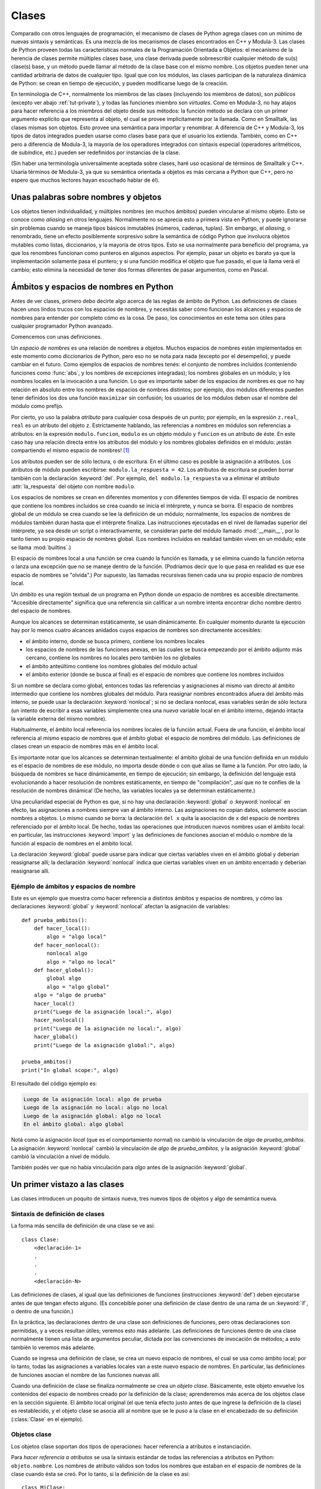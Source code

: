 .. _tut-classes:

******
Clases
******

Comparado con otros lenguajes de programación, el mecanismo de clases de
Python agrega clases con un mínimo de nuevas sintaxis y semánticas.  Es
una mezcla de los mecanismos de clases encontrados en C++ y Modula-3.  Las
clases de Python proveen todas las características normales de la
Programación Orientada a Objetos: el mecanismo de la herencia de clases
permite múltiples clases base, una clase derivada puede sobreescribir
cualquier método de su(s) clase(s) base, y un método puede llamar al método
de la clase base con el mismo nombre.  Los objetos pueden tener una
cantidad arbitraria de datos de cualquier tipo.  Igual que con los módulos,
las clases participan de la naturaleza dinámica de Python: se crean en tiempo
de ejecución, y pueden modificarse luego de la creación.

En terminología de C++, normalmente los miembros de las clases
(incluyendo los miembros de datos), son *públicos* (excepto ver abajo
:ref:`tut-private`), y todas las funciones miembro son *virtuales*.  Como
en Modula-3, no hay atajos para hacer referencia a los miembros del
objeto desde sus métodos: la función método se declara con un
primer argumento explícito que representa al objeto, el cual se provee
implícitamente por la llamada.  Como en Smalltalk, las clases mismas son
objetos.  Esto provee una semántica para importar y renombrar.  A diferencia
de C++ y Modula-3, los tipos de datos integrados pueden usarse como clases
base para que el usuario los extienda.  También, como en C++ pero a
diferencia de Modula-3, la mayoría de los operadores integrados con
sintaxis especial (operadores aritméticos, de subíndice, etc.) pueden ser
redefinidos por instancias de la clase.

(Sin haber una terminología universalmente aceptada sobre clases, haré uso
ocasional de términos de Smalltalk y C++.  Usaría términos de Modula-3, ya que
su semántica orientada a objetos es más cercana a Python que C++, pero no
espero que muchos lectores hayan escuchado hablar de él).


.. _tut-object:

Unas palabras sobre nombres y objetos
=====================================

Los objetos tienen individualidad, y múltiples nombres (en muchos ámbitos)
pueden vincularse al mismo objeto.  Esto se conoce como *aliasing* en otros
lenguajes.  Normalmente no se aprecia esto a primera vista en Python, y puede
ignorarse sin problemas cuando se maneja tipos básicos inmutables (números,
cadenas, tuplas).  Sin embargo, el *aliasing*, o renombrado,  tiene un efecto
posiblemente sorpresivo sobre la semántica de código Python que involucra
objetos mutables como listas, diccionarios, y la mayoría de otros tipos.  Esto
se usa normalmente para beneficio del programa, ya que los renombres funcionan
como punteros en algunos aspectos.  Por ejemplo, pasar un objeto es barato ya
que la implementación solamente pasa el puntero; y si una función modifica el
objeto que fue pasado, el que la llama verá el cambio; esto elimina la
necesidad de tener dos formas diferentes de pasar argumentos, como en Pascal.


.. _tut-scopes:


Ámbitos y espacios de nombres en Python
========================================

Antes de ver clases, primero debo decirte algo acerca de las reglas de ámbito
de Python.  Las definiciones de clases hacen unos lindos trucos con los
espacios de nombres, y necesitás saber cómo funcionan los alcances y espacios
de nombres para entender por completo cómo es la cosa.  De paso, los
conocimientos en este tema son útiles para cualquier programador Python
avanzado.

Comencemos con unas definiciones.

Un *espacio de nombres* es una relación de nombres a objetos.  Muchos espacios
de nombres están implementados en este momento como diccionarios de Python,
pero eso no se nota para nada (excepto por el desempeño), y puede cambiar en el
futuro.  Como ejemplos de espacios de nombres tenés: el conjunto de nombres
incluidos (conteniendo funciones como :func:`abs`, y los nombres de excepciones
integradas); los nombres globales en un módulo; y los nombres locales en la
invocación a una función.  Lo que es importante saber de los espacios de
nombres es que no hay relación en absoluto entre los nombres de espacios de
nombres distintos; por ejemplo, dos módulos diferentes pueden tener definidos
los dos una función ``maximizar`` sin confusión; los usuarios de los módulos
deben usar el nombre del módulo como prefijo.

Por cierto, yo uso la palabra *atributo* para cualquier cosa después de un
punto; por ejemplo, en la expresión ``z.real``, ``real`` es un atributo del
objeto ``z``.  Estrictamente hablando, las referencias a nombres en módulos son
referencias a atributos: en la expresión ``modulo.funcion``, ``modulo`` es un
objeto módulo y ``funcion`` es un atributo de éste.  En este caso hay una
relación directa entre los atributos del módulo y los nombres globales
definidos en el módulo: ¡están compartiendo el mismo espacio de nombres! [#]_

Los atributos pueden ser de sólo lectura, o de escritura.  En el último caso es
posible la asignación a atributos.  Los atributos de módulo pueden escribirse:
``modulo.la_respuesta = 42``.  Los atributos de escritura se pueden borrar
también con la declaración :keyword:`del`.  Por ejemplo,
``del modulo.la_respuesta`` va a eliminar el atributo :attr:`la_respuesta` del
objeto con nombre ``modulo``.

Los espacios de nombres se crean en diferentes momentos y con diferentes
tiempos de vida.  El espacio de nombres que contiene los nombres incluidos se
crea cuando se inicia el intérprete, y nunca se borra.  El espacio de nombres
global de un módulo se crea cuando se lee la definición de un módulo;
normalmente, los espacios de nombres de módulos también duran hasta que el
intérprete finaliza.  Las instrucciones ejecutadas en el nivel de llamadas
superior del intérprete, ya sea desde un script o interactivamente, se
consideran parte del módulo llamado :mod:`__main__`, por lo tanto tienen su
propio espacio de nombres global.  (Los nombres incluidos en realidad también
viven en un módulo; este se llama :mod:`builtins`.)

El espacio de nombres local a una función se crea cuando la función es llamada,
y se elimina cuando la función retorna o lanza una excepción que no se maneje
dentro de la función.  (Podríamos decir que lo que pasa en realidad es que ese
espacio de nombres se "olvida".)  Por supuesto, las llamadas recursivas tienen
cada una su propio espacio de nombres local.

Un *ámbito* es una región textual de un programa en Python donde un espacio de
nombres es accesible directamente.  "Accesible directamente" significa que una
referencia sin calificar a un nombre intenta encontrar dicho nombre dentro del
espacio de nombres.

Aunque los alcances se determinan estáticamente, se usan dinámicamente. En
cualquier momento durante la ejecución hay por lo menos cuatro alcances
anidados cuyos espacios de nombres son directamente accesibles:

* el ámbito interno, donde se busca primero, contiene los nombres locales
* los espacios de nombres de las funciones anexas, en las cuales se busca
  empezando por el ámbito adjunto más cercano, contiene los nombres no
  locales pero también los no globales
* el ámbito anteúltimo contiene los nombres globales del módulo actual
* el ámbito exterior (donde se busca al final) es el espacio de nombres que
  contiene los nombres incluidos

Si un nombre se declara como global, entonces todas las referencias y
asignaciones al mismo van directo al ámbito intermedio que contiene los
nombres globales del módulo.  Para reasignar nombres encontrados afuera
del ámbito más interno, se puede usar la declaración :keyword:`nonlocal`;
si no se declara nonlocal, esas variables serán de sólo lectura (un intento
de escribir a esas variables simplemente crea una *nueva* variable local en
el ámbito interno, dejando intacta la variable externa del mismo nombre).

Habitualmente, el ámbito local referencia los nombres locales de la función
actual.  Fuera de una función, el ámbito local referencia al mismo espacio de
nombres que el ámbito global: el espacio de nombres del módulo. Las
definiciones de clases crean un espacio de nombres más en el ámbito local.

Es importante notar que los alcances se determinan textualmente: el ámbito
global de una función definida en un módulo es el espacio de nombres de ese
módulo, no importa desde dónde o con qué alias se llame a la función.  Por otro
lado, la búsqueda de nombres se hace dinámicamente, en tiempo de ejecución;
sin embargo, la definición del lenguaje está evolucionando a hacer resolución
de nombres estáticamente, en tiempo de "compilación", ¡así que no te confíes de
la resolución de nombres dinámica! (De hecho, las variables locales ya se
determinan estáticamente.)

Una peculiaridad especial de Python es que, si no hay una declaración
:keyword:`global` o :keyword:`nonlocal` en efecto, las asignaciones a nombres
siempre van al ámbito interno.  Las asignaciones no copian datos, solamente
asocian nombres a objetos.  Lo mismo cuando se borra: la declaración ``del x``
quita la asociación de ``x`` del espacio de nombres referenciado por el ámbito
local.  De hecho, todas las operaciones que introducen nuevos nombres usan el
ámbito local: en particular, las instrucciones :keyword:`import` y las
definiciones de funciones asocian el módulo o nombre de la función al espacio
de nombres en el ámbito local.

La declaración :keyword:`global` puede usarse para indicar que ciertas
variables viven en el ámbito global y deberían reasignarse allí; la declaración
:keyword:`nonlocal` indica que ciertas variables viven en un ámbito encerrado
y deberían reasignarse allí.


.. _tut-scopeexample:

Ejémplo de ámbitos y espacios de nombre
---------------------------------------

Este es un ejemplo que muestra como hacer referencia a distintos ámbitos y
espacios de nombres, y cómo las declaraciones :keyword:`global` y
:keyword:`nonlocal` afectan la asignación de variables::

   def prueba_ambitos():
       def hacer_local():
           algo = "algo local"
       def hacer_nonlocal():
           nonlocal algo
           algo = "algo no local"
       def hacer_global():
           global algo
           algo = "algo global"
       algo = "algo de prueba"
       hacer_local()
       print("Luego de la asignación local:", algo)
       hacer_nonlocal()
       print("Luego de la asignación no local:", algo)
       hacer_global()
       print("Luego de la asignación global:", algo)

   prueba_ambitos()
   print("In global scope:", algo)


El resultado del código ejemplo es:

.. code-block:: none

   Luego de la asignación local: algo de prueba
   Luego de la asignación no local: algo no local
   Luego de la asignación global: algo no local
   En el ámbito global: algo global

Notá como la asignación *local* (que es el comportamiento normal) no cambió
la vinculación de *algo* de *prueba_ambitos*.  La asignación
:keyword:`nonlocal` cambió la vinculación de *algo* de *prueba_ambitos*,
y la asignación :keyword:`global` cambió la vinculación a nivel de módulo.

También podés ver que no había vinculación para *algo* antes de la
asignación :keyword:`global`.


.. _tut-firstclasses:

Un primer vistazo a las clases
==============================

Las clases introducen un poquito de sintaxis nueva, tres nuevos tipos de
objetos y algo de semántica nueva.


.. _tut-classdefinition:

Sintaxis de definición de clases
--------------------------------

La forma más sencilla de definición de una clase se ve así::

   class Clase:
       <declaración-1>
       .
       .
       .
       <declaración-N>

Las definiciones de clases, al igual que las definiciones de funciones
(instrucciones :keyword:`def`) deben ejecutarse antes de que tengan efecto
alguno.  (Es concebible poner una definición de clase dentro de una rama de un
:keyword:`if`, o dentro de una función.)

En la práctica, las declaraciones dentro de una clase son definiciones de
funciones, pero otras declaraciones son permitidas, y a veces resultan útiles;
veremos esto más adelante.  Las definiciones de funciones dentro de una
clase normalmente tienen una lista de argumentos peculiar, dictada por las
convenciones de invocación de métodos; a esto también lo veremos más adelante.

Cuando se ingresa una definición de clase, se crea un nuevo espacio de nombres,
el cual se usa como ámbito local; por lo tanto, todas las asignaciones a
variables locales van a este nuevo espacio de nombres.  En particular, las
definiciones de funciones asocian el nombre de las funciones nuevas allí.

Cuando una definición de clase se finaliza normalmente se crea un
*objeto clase*.  Básicamente, este objeto envuelve los contenidos del espacio
de nombres creado por la definición de la clase; aprenderemos más acerca de los
objetos clase en la sección siguiente.  El ámbito local original (el que tenía
efecto justo antes de que ingrese la definición de la clase) es restablecido, y
el objeto clase se asocia allí al nombre que se le puso a la clase en el
encabezado de su definición (:class:`Clase` en el ejemplo).

.. _tut-classobjects:

Objetos clase
-------------

Los objetos clase soportan dos tipos de operaciones: hacer referencia a
atributos e instanciación.

Para *hacer referencia a atributos* se usa la sintaxis estándar de todas las
referencias a atributos en Python: ``objeto.nombre``.  Los nombres de atributo
válidos son todos los nombres que estaban en el espacio de nombres de la clase
cuando ésta se creó.  Por lo tanto, si la definición de la clase es así::

   class MiClase:
       """Simple clase de ejemplo"""
       i = 12345
       def f(self):
           return 'hola mundo'

...entonces ``MiClase.i`` y ``MiClase.f`` son referencias de atributos válidas,
que devuelven un entero y un objeto función respectivamente.  Los atributos de
clase también pueden ser asignados, o sea que podés cambiar el valor de
``MiClase.i`` mediante asignación.  :attr:`__doc__` también es un atributo
válido, que devuelve la documentación asociada a la clase:
``"Simple clase de ejemplo"``.

La *instanciación* de clases usa la notación de funciones.  Hacé de cuenta que
el objeto de clase es una función sin parámetros que devuelve una nueva
instancia de la clase.  Por ejemplo (para la clase de más arriba)::

   x = MiClase()

...crea una nueva *instancia* de la clase y asigna este objeto a la variable
local ``x``.

La operación de instanciación ("llamar" a un objeto clase) crea un objeto
vacío.  Muchas clases necesitan crear objetos con instancias en un estado
inicial particular.  Por lo tanto una clase puede definir un método especial
llamado :meth:`__init__`, de esta forma::

   def __init__(self):
       self.datos = []

Cuando una clase define un método :meth:`__init__`, la instanciación de la
clase automáticamente invoca a :meth:`__init__` para la instancia recién
creada.  Entonces, en este ejemplo, una instancia nueva e inicializada se puede
obtener haciendo::

   x = MiClase()

Por supuesto, el método :meth:`__init__` puede tener argumentos para mayor
flexibilidad.  En ese caso, los argumentos que se pasen al operador de
instanciación de la clase van a parar al método :meth:`__init__`.  Por
ejemplo, ::

   >>> class Complejo:
   ...     def __init__(self, partereal, parteimaginaria):
   ...         self.r = partereal
   ...         self.i = parteimaginaria
   ...
   >>> x = Complejo(3.0, -4.5)
   >>> x.r, x.i
   (3.0, -4.5)


.. _tut-instanceobjects:

Objetos instancia
-----------------

Ahora, ¿Qué podemos hacer con los objetos instancia?  La única operación que
es entendida por los objetos instancia es la referencia de atributos.  Hay dos
tipos de nombres de atributos válidos, atributos de datos y métodos.

Los *atributos de datos* se corresponden con las "variables de instancia" en
Smalltalk, y con las "variables miembro" en C++.  Los atributos de datos no
necesitan ser declarados; tal como las variables locales son creados la primera
vez que se les asigna algo.  Por ejemplo, si ``x`` es la instancia de
:class:`MiClase` creada más arriba, el siguiente pedazo de código va a
imprimir el valor ``16``, sin dejar ningún rastro::

   x.contador = 1
   while x.contador < 10:
       x.contador = x.contador * 2
   print(x.contador)
   del x.contador

El otro tipo de atributo de instancia es el *método*.  Un método es una función
que "pertenece a" un objeto.  En Python, el término método no está limitado a
instancias de clase: otros tipos de objetos pueden tener métodos también.  Por
ejemplo, los objetos lista tienen métodos llamados append, insert, remove,
sort, y así sucesivamente.  Pero, en la siguiente explicación, usaremos el
término método para referirnos exclusivamente a métodos de objetos instancia de
clase, a menos que se especifique explícitamente lo contrario.

.. index:: object: method

Los nombres válidos de métodos de un objeto instancia dependen de su clase.
Por definición, todos los atributos de clase que son objetos funciones definen
métodos correspondientes de sus instancias.  Entonces, en nuestro ejemplo,
``x.f`` es una referencia a un método válido, dado que ``MiClase.f`` es una
función, pero ``x.i`` no lo es, dado que ``MiClase.i`` no lo es.  Pero ``x.f``
no es la misma cosa que ``MiClase.f``; es un *objeto método*, no un objeto
función.


.. _tut-methodobjects:

Objetos método
--------------

Generalmente, un método es llamado luego de ser vinculado::

   x.f()

En el ejemplo :class:`MiClase`, esto devuelve la cadena ``'hola mundo'``.
Pero no es necesario llamar al método justo en ese momento: ``x.f`` es
un objeto método, y puede ser guardado y llamado más tarde.  Por ejemplo::

   xf = x.f
   while True:
       print(xf())

...continuará imprimiendo ``hola mundo`` hasta el fin de los días.

¿Qué sucede exactamente cuando un método es llamado?  Debés haber notado que
``x.f()`` fue llamado más arriba sin ningún argumento, a pesar de que la
definición de función de :meth:`f` especificaba un argumento.  ¿Qué pasó con
ese argumento?  Seguramente Python levanta una excepción cuando una función que
requiere un argumento es llamada sin ninguno, aún si el argumento no es
utilizado...

De hecho, tal vez hayas adivinado la respuesta: lo que tienen de especial los
métodos es que el objeto es pasado como el primer argumento de la función.
En nuestro ejemplo, la llamada ``x.f()`` es exactamente equivalente a
``MiClase.f(x)``.  En general, llamar a un método con una lista de *n*
argumentos es equivalente a llamar a la función correspondiente con una lista
de argumentos que es creada insertando el objeto del método antes del primer
argumento.

Si aún no comprendés como funcionan los métodos, un vistazo a la implementación
puede ayudar a clarificar este tema.  Cuando se hace referencia un atributo de
instancia y no es un atributo de datos, se busca dentro de su clase.  Si el
nombre denota un atributo de clase válido que es un objeto función, se crea
un objeto método juntando (punteros a) el objeto instancia y el objeto función
que ha sido encontrado.  Este objeto abstracto creado de esta unión es el
objeto método.  Cuando el objeto método es llamado con una lista de argumentos,
una lista de argumentos nueva es construida a partir del objeto instancia y
la lista de argumentos original, y el objeto función es llamado con esta
nueva lista de argumentos.


Variables de clase y de instancia
---------------------------------

En general, las variables de instancia son para datos únicos de cada
instancia y las variables de clase son para atributos y métodos
compartidos por todas las instancias de la clase::

  class Perro:

      tipo = 'canino'                 # variable de clase compartida por todas las instancias

      def __init__(self, nombre):
          self.nombre = nombre        # variable de instancia única para la instancia

    >>> d = Perro('Fido')
    >>> e = Perro('Buddy')
    >>> d.tipo                    # compartido por todos los perros
    'canino'
    >>> e.tipo                    # compartido por todos los perros
    'canino'
    >>> d.nombre                  # único para d
    'Fido'
    >>> e.nombre                  # único para e
    'Buddy'

Como se vió en :ref:`tut-object`, los datos compartidos pueden tener
efectos inesperados que involucren objetos :term:`mutables` como ser
listas y diccionarios. Por ejemplo, la lista *trucos* en el siguiente
código no debería ser usada como variable de clase porque una sola
lista sería compartida por todos las instancias de *Perro*::

  class Perro:

      trucos = []        # uso incorrecto de una variable de clase

      def __init__(self, nombre):
          self.nombre = nombre

      def agregar_truco(self, truco):
          self.trucos.append(truco)

    >>> d = Perro('Fido')
    >>> e = Perro('Buddy')
    >>> d.agregar_truco('girar')
    >>> e.agregar_truco('hacerse el muerto')
    >>> d.trucos                # compartidos por todos los perros inesperadamente
    ['girar', 'hacerse el muerto']

El diseño correcto de esta clase sería usando una variable de
instancia::

    class Perro:

        def __init__(self, nombre):
            self.nombre = nombre
            self.trucos = []    # crea una nueva lista vacía para cada perro

        def agregar_truco(self, truco):
            self.trucos.append(truco)

    >>> d = Perro('Fido')
    >>> e = Perro('Buddy')
    >>> d.agregar_truco('girar')
    >>> e.agregar_truco('hacerse el muerto')
    >>> d.trucos
    ['girar']
    >>> e.trucos
    ['hacerse el muerto']


.. _tut-remarks:

Algunas observaciones
=====================

.. Tal vez se podrían colocar más cuidadosamente...

Los atributos de datos tienen preferencia sobre los métodos con el mismo
nombre; para evitar conflictos de nombre accidentales, que pueden causar
errores difíciles de encontrar en programas grandes, es prudente usar algún
tipo de convención que minimice las posibilidades de dichos conflictos.
Algunas convenciones pueden ser poner los nombres de métodos con mayúsculas,
prefijar los nombres de atributos de datos con una pequeña cadena única (a lo
mejor sólo un guión bajo), o usar verbos para los métodos y sustantivos para
los atributos.

A los atributos de datos los pueden hacer referencia tanto los métodos como los
usuarios ("clientes") ordinarios de un objeto.  En otras palabras, las clases
no se usan para implementar tipos de datos abstractos puros.  De hecho, en
Python no hay nada que haga cumplir el ocultar datos; todo se basa en
convención.  (Por otro lado, la implementación de Python, escrita en C,
puede ocultar por completo detalles de implementación y el control de acceso a
un objeto si es necesario; esto se puede usar en extensiones a Python escritas
en C.)

Los clientes deben usar los atributos de datos con cuidado; éstos pueden
romper invariantes que mantienen los métodos si pisan los atributos de datos.
Observá que los clientes pueden añadir sus propios atributos de datos a una
instancia sin afectar la validez de sus métodos, siempre y cuando se eviten
conflictos de nombres; de nuevo, una convención de nombres puede ahorrar
un montón de dolores de cabeza.

No hay un atajo para hacer referencia a atributos de datos (¡u otros métodos!)
desde dentro de un método.  A mi parecer, esto en realidad aumenta la
legibilidad de los métodos: no existe posibilidad alguna de confundir variables
locales con variables de instancia cuando repasamos un método.

A menudo, el primer argumento de un método se llama ``self`` (uno mismo).  Esto
no es nada más que una convención: el nombre ``self`` no significa nada en
especial para Python.  Observá que, sin embargo, si no seguís la convención tu
código puede resultar menos legible a otros programadores de Python, y puede
llegar a pasar que un programa *navegador de clases* pueda escribirse de una
manera que dependa de dicha convención.

Cualquier objeto función que es un atributo de clase define un método para
instancias de esa clase.  No es necesario que el la definición de la función
esté textualmente dentro de la definición de la clase: asignando un objeto
función a una variable local en la clase también está bien.  Por ejemplo::

   # Función definida fuera de la clase
   def f1(self, x, y):
       return min(x, x+y)

   class C:
       f = f1
       def g(self):
           return 'hola mundo'
       h = g

Ahora ``f``, ``g`` y ``h`` son todos atributos de la clase :class:`C` que hacen
referencia a objetos función, y consecuentemente son todos métodos de las
instancias de :class:`C`; ``h`` siendo exactamente equivalente a ``g``.
Fijate que esta práctica normalmente sólo sirve para confundir al que lea un
programa.

Los métodos pueden llamar a otros métodos de la instancia usando el argumento
``self``::

   class Bolsa:
       def __init__(self):
           self.datos = []
       def agregar(self, x):
           self.datos.append(x)
       def dobleagregar(self, x):
           self.agregar(x)
           self.agregar(x)

Los métodos pueden hacer referencia a nombres globales de la misma manera que
lo hacen las funciones comunes.  El ámbito global asociado a un método es el
módulo que contiene su definición.  (Una clase nunca se usa
como un ámbito global.)  Si bien es raro encontrar una buena razón para usar
datos globales en un método, hay muchos usos legítimos del ámbito global: por
lo menos, las funciones y módulos importados en el ámbito global pueden usarse
por los métodos, al igual que las funciones y clases definidas en él.
Habitualmente, la clase que contiene el método está definida en este ámbito
global, y en la siguiente sección veremos algunas buenas razones por las que
un método querría hacer referencia a su propia clase.

Todo valor es un objeto, y por lo tanto tiene una *clase* (también llamado su
*tipo*). Ésta se almacena como ``objeto.__class__``.


.. _tut-inheritance:

Herencia
========

Por supuesto, una característica del lenguaje no sería digna del nombre "clase"
si no soportara herencia.  La sintaxis para una definición de clase derivada se
ve así::

   class ClaseDerivada(ClaseBase):
       <declaración-1>
       .
       .
       .
       <declaración-N>

El nombre :class:`ClaseBase` debe estar definido en un ámbito que contenga a
la definición de la clase derivada.  En el lugar del nombre de la clase base se
permiten otras expresiones arbitrarias.  Esto puede ser útil, por ejemplo,
cuando la clase base está definida en otro módulo::

   class ClaseDerivada(modulo.ClaseBase):

La ejecución de una definición de clase derivada procede de la misma forma que
una clase base.  Cuando el objeto clase se construye, se tiene en cuenta a la
clase base.  Esto se usa para resolver referencias a atributos: si un atributo
solicitado no se encuentra en la clase, la búsqueda continúa por la clase base.
Esta regla se aplica recursivamente si la clase base misma deriva de alguna
otra clase.

No hay nada en especial en la instanciación de clases derivadas:
``ClaseDerivada()`` crea una nueva instancia de la clase.  Las referencias a
métodos se resuelven de la siguiente manera: se busca el atributo de clase
correspondiente, descendiendo por la cadena de clases base si es necesario, y
la referencia al método es válida si se entrega un objeto función.

Las clases derivadas pueden redefinir métodos de su clase base.  Como los
métodos no tienen privilegios especiales cuando llaman a otros métodos del
mismo objeto, un método de la clase base que llame a otro método definido en la
misma clase base puede terminar llamando a un método de la clase derivada que
lo haya redefinido.  (Para los programadores de C++: en Python todos los
métodos son en efecto ``virtuales``.)

Un método redefinido en una clase derivada puede de hecho querer extender en
vez de simplemente reemplazar al método de la clase base con el mismo nombre.
Hay una manera simple de llamar al método de la clase base directamente:
simplemente llamás a ``ClaseBase.metodo(self, argumentos)``.  En ocasiones esto
es útil para los clientes también.  (Observá que esto sólo funciona si la clase
base es accesible como ``CalseBase`` en el ámbito global.)

Python tiene dos funciones integradas que funcionan con herencia:

* Usá :func:`isinstance` para verificar el tipo de una instancia:
  ``isinstance(obj, int)`` devuelve ``True`` solo si ``obj.__class__`` es
  :class:`int` o alguna clase derivada de :class:`int`.

* Usá :func:`issubclass` para comprobar herencia de clase:
  ``issubclass(bool, int)`` da ``True`` ya que :class:`bool` es una subclase de
  :class:`int`.  Sin embargo, ``issubclass(float, int)`` devuelve ``False``
  porque :class:`float` no es una subclase de :class:`int`.



.. _tut-multiple:

Herencia múltiple
-----------------

Python también soporta una forma de herencia múltiple.  Una definición
de clase con múltiples clases base se ve así::

   class ClaseDerivada(Base1, Base2, Base3):
       <declaración-1>
       .
       .
       .
       <declaración-N>

Para la mayoría de los propósitos, en los casos más simples, podés pensar en
la búsqueda de los atributos heredados de clases padres como primero en
profundidad, de izquierda a derecha, sin repetir la misma clase cuando
está dos veces en la jerarquía.  Por lo tanto, si un atributo no se
encuentra en :class:`ClaseDerivada`, se busca en :class:`Base1`, luego
(recursivamente) en las clases base de :class:`Base1`, y sólo si no se
encuentra allí se lo busca en :class:`Base2`, y así sucesivamente.

En realidad es un poco más complejo que eso; el orden de resolución de
métodos cambia dinámicamente para soportar las llamadas cooperativas a
:func:`super`.  Este enfoque es conocido en otros lenguajes con herencia
múltiple como "llámese al siguiente método" y es más poderoso que la
llamada al superior que se encuentra en lenguajes con sólo herencia simple.

El ordenamiento dinámico es necesario porque todos los
casos de herencia múltiple exhiben una o más relaciones en diamante (cuando se
puede llegar al menos a una de las clases base por distintos caminos desde la
clase de más abajo).  Por ejemplo, todas las clases heredan de
:class:`object`, por lo tanto cualquier caso de herencia múltiple provee más de
un camino para llegar a :class:`object`.  Para que las clases base no sean
accedidas más de una vez, el algoritmo dinámico hace lineal el orden de
búsqueda de manera que se preserve el orden de izquierda a derecha especificado
en cada clase, que se llame a cada clase base sólo una vez, y que sea monótona
(lo cual significa que una clase puede tener clases derivadas sin afectar el
orden de precedencia de sus clases bases).  En conjunto, estas propiedades
hacen posible diseñar clases confiables y extensibles con herencia múltiple.
Para más detalles mirá  https://www.python.org/download/releases/2.3/mro/.


.. _tut-private:

Variables privadas
==================

Las variables "privadas" de instancia, que no pueden accederse excepto desde
dentro de un objeto, no existen en Python.  Sin embargo, hay una convención que
se sigue en la mayoría del código Python: un nombre prefijado con un guión bajo
(por ejemplo, ``_spam``) debería tratarse como una parte no pública de la API
(más allá de que sea una función, un método, o un dato).  Debería considerarse
un detalle de implementación y que está sujeto a cambios sin aviso.

Ya que hay un caso de uso válido para los identificadores privados de clase
(a saber: colisión de nombres con nombres definidos en las subclases), hay
un soporte limitado para este mecanismo.  Cualquier identificador con la
forma ``__spam`` (al menos dos guiones bajos al principio, como mucho un
guión bajo al final) es textualmente reemplazado por ``_nombredeclase__spam``,
donde ``nombredeclase`` es el nombre de clase actual al que se le sacan
guiones bajos del comienzo (si los tuviera).  Se modifica el nombre del
identificador sin importar su posición sintáctica, siempre y cuando
ocurra dentro de la definición de una clase.

La modificación de nombres es útil para dejar que las subclases sobreescriban
los métodos sin romper las llamadas a los métodos desde la misma clase.  Por
ejemplo::

    class Mapeo:
        def __init__(self, iterable):
            self.lista_de_items = []
            self.__actualizar(iterable)

        def actualizar(self, iterable):
            for item in iterable:
                self.lista_de_items.append(item)

        __actualizar = actualizar   # copia privada del actualizar() original

    class SubClaseMapeo(Mapeo):

        def actualizar(self, keys, values):
            # provee una nueva signatura para actualizar()
            # pero no rompe __init__()
            for item in zip(keys, values):
                self.lista_de_items.append(item)


Hay que aclarar que las reglas de modificación de nombres están diseñadas
principalmente para evitar accidentes; es posible acceder o modificar una
variable que es considerada como privada.  Esto hasta puede resultar útil en
circunstancias especiales, tales como en el depurador.

Notar que el código pasado a ``exec`` o ``eval()`` no
considera que el nombre de clase de la clase que invoca sea la clase actual;
esto es similar al efecto de la sentencia ``global``, efecto que es de
similar manera restringido a código que es compilado en conjunto.  La
misma restricción aplica a ``getattr()``, ``setattr()`` y ``delattr()``, así
como cuando se referencia a ``__dict__`` directamente.


.. _tut-odds:

Cambalache
==========

A veces es útil tener un tipo de datos similar al "registro" de Pascal o la
"estructura" de C, que sirva para juntar algunos pocos ítems con nombre.  Una
definición de clase vacía funcionará perfecto::

   class Empleado:
       pass

   juan = Empleado() # Crear un registro de empleado vacío

   # Llenar los campos del registro
   juan.nombre = 'Juan Pistola'
   juan.depto = 'laboratorio de computación'
   juan.salario = 1000

Algún código Python que espera un tipo abstracto de datos en particular
puede frecuentemente recibir en cambio una clase que emula los métodos de aquel
tipo de datos.  Por ejemplo, si tenés una función que formatea algunos
datos a partir de un objeto archivo, podés definir una clase con métodos
:meth:`read` y :meth:`!readline` que obtengan los datos de alguna cadena en
memoria intermedia, y pasarlo como argumento.

.. (Desafortunadamente esta técnica tiene sus limitaciones: una clase no
   puede definir operaciones que sean accedidas por sintaxis especiales tales
   como indexado de secuencias u operaciones aritméticas, y asignar ese
   pseudo-archivo a sys.stdin no causará que el intérprete continúe leyendo
   desde ahí.)

Los objetos método de instancia tienen atributos también: ``m.__self__`` es
el objeto instancia con el método :meth:`m`, y ``m.__func__`` es el objeto
función correspondiente al método.


.. _tut-exceptionclasses:

Las excepciones también son clases
==================================

Las excepciones definidas por el usuario también son identificadas por clases.
Usando este mecanismo es posible crear jerarquías extensibles de excepciones.

Hay dos nuevas formas (semánticas) válidas para la sentencia :keyword:`raise`::

   raise Clase

   raise Instancia

En la primera forma, ``Clase`` debe ser una instancia de :class:`type` o
de una clase derivada de ella.  La segunda forma es una abreviatura de::

   raise Clase()

Una clase en una cláusula :keyword:`except` es compatible con una excepción si
es de la misma clase o una clase base suya (pero no al revés, una cláusula
except listando una clase derivada no es compatible con una clase base).  Por
ejemplo, el siguiente código imprimirá B, C, D en ese orden::

   class B(Exception):
       pass
   class C(B):
       pass
   class D(C):
       pass

   for cls in [B, C, D]:
       try:
           raise cls()
       except D:
           print("D")
       except C:
           print("C")
       except B:
           print("B")

Notar que si la cláusulas ``except`` fueran invertidas (dejando ``except B`` al
principio), habría impreso B, B, B; se dispara la primera cláusula ``except``
que coincide.

Cuando se imprime un mensaje de error para una excepción sin atrapar, se
imprime el nombre de la clase de la excepción, luego dos puntos y un espacio y
finalmente la instancia convertida a un string usando la función
integrada :func:`str`.


.. _tut-iterators:

Iteradores
==========

Es probable que hayas notado que la mayoría de los objetos contenedores pueden
ser recorridos usando una sentencia :keyword:`for`::

   for elemento in [1, 2, 3]:
       print(elemento)
   for elemento in (1, 2, 3):
       print(elemento)
   for clave in {'uno':1, 'dos':2}:
       print(clave)
   for caracter in "123":
       print(caracter)
   for linea in open("miarchivo.txt"):
       print(linea, end='')

Este estilo de acceso es limpio, conciso y conveniente.  El uso de iteradores
está impregnado y unifica a Python.  En bambalinas, la sentencia :keyword:`for`
llama a :func:`iter` en el objeto contenedor.  La función devuelve un objeto
iterador que define el método :meth:`__next__` que accede elementos en el
contenedor de a uno por vez.  Cuando no hay más elementos, :meth:`~iterator.__next__`
levanta una excepción :exc:`StopIteration` que le avisa al bucle del
:keyword:`for` que hay que terminar.  Podés llamar al método
:meth:`~iterator.__next__` usando la función integrada :func:`~iterator.__next__`; este ejemplo
muestra como funciona todo esto::

   >>> s = 'abc'
   >>> it = iter(s)
   >>> it
   <iterator object at 0x00A1DB50>
   >>> next(it)
   'a'
   >>> next(it)
   'b'
   >>> next(it)
   'c'
   >>> next(it)
   Traceback (most recent call last):
     File "<stdin>", line 1, in ?
       next(it)
   StopIteration

Habiendo visto la mecánica del protocolo de iteración, es fácil agregar
comportamiento de iterador a tus clases.  Definí un método :meth:`__iter__`
que devuelva un objeto con un método :meth:`__next__`.  Si la clase define
:meth:`__next__`, entonces alcanza con que :meth:`__iter__` devuelva ``self``::

   >>> class Reversa:
   ...     """Iterador para recorrer una secuencia marcha atrás."""
   ...     def __init__(self, datos):
   ...         self.datos = datos
   ...         self.indice = len(datos)
   ...     def __iter__(self):
   ...         return self
   ...     def __next__(self):
   ...         if self.indice == 0:
   ...             raise StopIteration
   ...         self.indice = self.indice - 1
   ...         return self.datos[self.indice]
   ...
   >>> rev = Reversa('spam')
   >>> iter(rev)
   <__main__.Reversa object at 0x00A1DB50>
   >>> for char in rev:
   ...     print(char)
   ...
   m
   a
   p
   s


.. _tut-generators:

Generadores
===========

Los `generadores` son una simple y poderosa herramienta para crear
iteradores.  Se escriben como funciones regulares pero usan la sentencia
:keyword:`yield` cuando quieren devolver datos.  Cada vez que se llama
:func:`next` sobre él, el generador continúa desde donde dejó (y recuerda
todos los valores de datos y cual sentencia fue ejecutada última).  Un
ejemplo muestra que los generadores pueden ser muy fáciles de crear::

   >>> def reversa(datos):
   ...     for indice in range(len(datos)-1, -1, -1):
   ...         yield datos[indice]
   ...
   >>> for letra in reversa('golf'):
   ...     print(letra)
   ...
   f
   l
   o
   g

Todo lo que puede ser hecho con generadores también puede ser hecho con
iteradores basados en clases, como se describe en la sección anterior.  Lo
que hace que los generadores sean tan compactos es que los métodos
:meth:`__iter__` y :meth:`__next__` son creados automáticamente.

Otra característica clave es que las variables locales y el estado de la
ejecución son guardados automáticamente entre llamadas.  Esto hace que la
función sea más fácil de escribir y quede mucho más claro que hacerlo
usando variables de instancia tales como ``self.indice`` y ``self.datos``.

Además de la creación automática de métodos y el guardar el estado del
programa, cuando los generadores terminan automáticamente levantan
:exc:`StopIteration`.  Combinadas, estas características facilitan
la creación de iteradores, y hacen que no sea más esfuerzo que escribir
una función regular.


.. _tut-genexps:

Expresiones generadoras
=======================

Algunos generadores simples pueden ser codificados concisamente como
expresiones usando una sintaxis similar a las listas por comprensión pero con
paréntesis en vez de corchetes.  Estas expresiones se utilizan en
situaciones donde el generador es usado inmediatamente por una función que
lo contiene.  Las expresiones generadoras son más compactas pero menos
versátiles que definiciones completas de generadores, y tienden a utilizar
menos memoria que las listas por comprensión equivalentes.

Ejemplos::

   >>> sum(i*i for i in range(10))                 # suma de cuadrados
   285

   >>> xvec = [10, 20, 30]
   >>> yvec = [7, 5, 3]
   >>> sum(x*y for x,y in zip(xvec, yvec))         # producto escalar
   260

   >>> from math import pi, sin
   >>> tabla_de_senos = {x: sin(x*pi/180) for x in range(0, 91)}

   >>> palabras_unicas = set(word  for line in page  for word in line.split())

   >>> mejor_promedio = max((alumno.promedio, alumno.nombre) for alumno in graduados)

   >>> data = 'golf'
   >>> list(data[i] for i in range(len(data) - 1, -1, -1))
   ['f', 'l', 'o', 'g']



.. rubric:: Footnotes

.. [#] Excepto por un detalle. Los objetos módulo tienen un atributo secreto de
   solo lectura llamado :attr:`__dict__` que devuelve el diccionario usado para
   implementar el espacio de nombres del módulo; el nombre :attr:`__dict__` es
   un atributo, pero no es un nombre global.  Obviamente, esto viola la
   abstracción de la implementación de espacios de nombres, y debe ser
   restringido a cosas tales como depuradores post-mortem.
